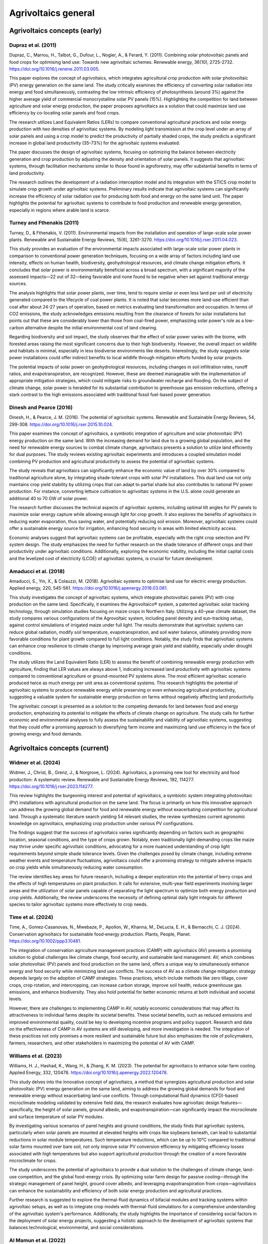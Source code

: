 Agrivoltaics general
==================

Agrivoltaics concepts (early)
--------------------

Dupraz et al. (2011)
+++++++++++++++++++++++++++
Dupraz, C., Marrou, H., Talbot, G., Dufour, L., Nogier, A., & Ferard, Y. (2011). Combining solar photovoltaic panels and food crops for optimising land use: Towards new agrivoltaic schemes. Renewable energy, 36(10), 2725-2732. https://doi.org/10.1016/j.renene.2011.03.005.

This paper explores the concept of agrivoltaics, which integrates agricultural crop production with solar photovoltaic (PV) energy generation on the same land. The study critically examines the efficiency of converting solar radiation into energy and food simultaneously, contrasting the low intrinsic efficiency of photosynthesis (around 3%) against the higher average yield of commercial monocrystalline solar PV panels (15%). Highlighting the competition for land between agriculture and solar energy production, the paper proposes agrivoltaics as a solution that could maximize land use efficiency by co-locating solar panels and food crops.

The research utilizes Land Equivalent Ratios (LERs) to compare conventional agricultural practices and solar energy production with two densities of agrivoltaic systems. By modeling light transmission at the crop level under an array of solar panels and using a crop model to predict the productivity of partially shaded crops, the study predicts a significant increase in global land productivity (35–73%) for the agrivoltaic systems evaluated.

The paper discusses the design of agrivoltaic systems, focusing on optimizing the balance between electricity generation and crop production by adjusting the density and orientation of solar panels. It suggests that agrivoltaic systems, through facilitation mechanisms similar to those found in agroforestry, may offer substantial benefits in terms of land productivity.

The research outlines the development of a radiation interception model and its integration with the STICS crop model to simulate crop growth under agrivoltaic systems. Preliminary results indicate that agrivoltaic systems can significantly increase the efficiency of solar radiation use for producing both food and energy on the same land unit. The paper highlights the potential for agrivoltaic systems to contribute to food production and renewable energy generation, especially in regions where arable land is scarce.

Turney and Fthenakis (2011)
+++++++++++++++++++++++++++
Turney, D., & Fthenakis, V. (2011). Environmental impacts from the installation and operation of large-scale solar power plants. Renewable and Sustainable Energy Reviews, 15(6), 3261-3270. https://doi.org/10.1016/j.rser.2011.04.023.

This study provides an evaluation of the environmental impacts associated with large-scale solar power plants in comparison to conventional power generation techniques, focusing on a wide array of factors including land use intensity, effects on human health, biodiversity, geohydrological resources, and climate change mitigation efforts. It concludes that solar power is environmentally beneficial across a broad spectrum, with a significant majority of the assessed impacts—22 out of 32—being favorable and none found to be negative when set against traditional energy sources.

The analysis highlights that solar power plants, over time, tend to require similar or even less land per unit of electricity generated compared to the lifecycle of coal power plants. It is noted that solar becomes more land-use efficient than coal after about 24-27 years of operation, based on metrics evaluating land transformation and occupation. In terms of CO2 emissions, the study acknowledges emissions resulting from the clearance of forests for solar installations but points out that these are considerably lower than those from coal-fired power, emphasizing solar power's role as a low-carbon alternative despite the initial environmental cost of land clearing.

Regarding biodiversity and soil impact, the study observes that the effect of solar power varies with the biome, with forested areas raising the most significant concerns due to their high biodiversity. However, the overall impact on wildlife and habitats is minimal, especially in less biodiverse environments like deserts. Interestingly, the study suggests solar power installations could offer indirect benefits to local wildlife through mitigation efforts funded by solar projects.

The potential impacts of solar power on geohydrological resources, including changes in soil infiltration rates, runoff ratios, and evapotranspiration, are recognized. However, these are deemed manageable with the implementation of appropriate mitigation strategies, which could mitigate risks to groundwater recharge and flooding. On the subject of climate change, solar power is heralded for its substantial contribution to greenhouse gas emission reductions, offering a stark contrast to the high emissions associated with traditional fossil fuel-based power generation.

Dinesh and Pearce (2016)
+++++++++++++++++++++++++++
Dinesh, H., & Pearce, J. M. (2016). The potential of agrivoltaic systems. Renewable and Sustainable Energy Reviews, 54, 299-308. https://doi.org/10.1016/j.rser.2015.10.024.

This paper examines the concept of agrivoltaics, a symbiotic integration of agriculture and solar photovoltaic (PV) energy production on the same land. With the increasing demand for land due to a growing global population, and the need for renewable energy sources to combat climate change, agrivoltaics presents a solution to utilize land efficiently for dual purposes. The study reviews existing agrivoltaic experiments and introduces a coupled simulation model combining PV production and agricultural productivity to assess the potential of agrivoltaic systems.

The study reveals that agrivoltaics can significantly enhance the economic value of land by over 30% compared to traditional agriculture alone, by integrating shade-tolerant crops with solar PV installations. This dual land use not only maintains crop yield stability by utilizing crops that can adapt to partial shade but also contributes to national PV power production. For instance, converting lettuce cultivation to agrivoltaic systems in the U.S. alone could generate an additional 40 to 70 GW of solar power.

The research further discusses the technical aspects of agrivoltaic systems, including optimal tilt angles for PV panels to maximize solar energy capture while allowing enough light for crop growth. It also explores the benefits of agrivoltaics in reducing water evaporation, thus saving water, and potentially reducing soil erosion. Moreover, agrivoltaic systems could offer a sustainable energy source for irrigation, enhancing food security in areas with limited electricity access.

Economic analyses suggest that agrivoltaic systems can be profitable, especially with the right crop selection and PV system design. The study emphasizes the need for further research on the shade tolerance of different crops and their productivity under agrivoltaic conditions. Additionally, exploring the economic viability, including the initial capital costs and the levelized cost of electricity (LCOE) of agrivoltaic systems, is crucial for future development.

Amaducci et al. (2018)
+++++++++++++++++++++++++++
Amaducci, S., Yin, X., & Colauzzi, M. (2018). Agrivoltaic systems to optimise land use for electric energy production. Applied energy, 220, 545-561. https://doi.org/10.1016/j.apenergy.2018.03.081.

This study investigates the concept of agrivoltaic systems, which integrate photovoltaic panels (PV) with crop production on the same land. Specifically, it examines the Agrovoltaico® system, a patented agrivoltaic solar tracking technology, through simulation studies focusing on maize crops in Northern Italy. Utilizing a 40-year climate dataset, the study compares various configurations of the Agrovoltaic system, including panel density and sun-tracking setup, against control simulations of irrigated maize under full light. The results demonstrate that agrivoltaic systems can reduce global radiation, modify soil temperature, evapotranspiration, and soil water balance, ultimately providing more favorable conditions for plant growth compared to full light conditions. Notably, the study finds that agrivoltaic systems can enhance crop resilience to climate change by improving average grain yield and stability, especially under drought conditions.

The study utilizes the Land Equivalent Ratio (LER) to assess the benefit of combining renewable energy production with agriculture, finding that LER values are always above 1, indicating increased land productivity with agrivoltaic systems compared to conventional agriculture or ground-mounted PV systems alone. The most efficient agrivoltaic scenario produced twice as much energy per unit area as conventional systems. This research highlights the potential of agrivoltaic systems to produce renewable energy while preserving or even enhancing agricultural productivity, suggesting a valuable system for sustainable energy production on farms without negatively affecting land productivity.

The agrivoltaic concept is presented as a solution to the competing demands for land between food and energy production, emphasizing its potential to mitigate the effects of climate change on agriculture. The study calls for further economic and environmental analyses to fully assess the sustainability and viability of agrivoltaic systems, suggesting that they could offer a promising approach to diversifying farm income and maximizing land use efficiency in the face of growing energy and food demands.


Agrivoltaics concepts (current)
--------------------
Widmer et al. (2024)
+++++++++++++++++++++++++++
Widmer, J., Christ, B., Grenz, J., & Norgrove, L. (2024). Agrivoltaics, a promising new tool for electricity and food production: A systematic review. Renewable and Sustainable Energy Reviews, 192, 114277. https://doi.org/10.1016/j.rser.2023.114277.

This review highlights the burgeoning interest and potential of agrivoltaics, a symbiotic system integrating photovoltaic (PV) installations with agricultural production on the same land. The focus is primarily on how this innovative approach can address the growing global demand for food and renewable energy without exacerbating competition for agricultural land. Through a systematic literature search yielding 54 relevant studies, the review synthesizes current agronomic knowledge on agrivoltaics, emphasizing crop production under various PV configurations.

The findings suggest that the success of agrivoltaics varies significantly depending on factors such as geographic location, seasonal conditions, and the type of crops grown. Notably, even traditionally light-demanding crops like maize may thrive under specific agrivoltaic conditions, advocating for a more nuanced understanding of crop light requirements beyond simple shade tolerance levels. Given the challenges posed by climate change, including extreme weather events and temperature fluctuations, agrivoltaics could offer a promising strategy to mitigate adverse impacts on crop yields while simultaneously reducing water consumption.

The review identifies key areas for future research, including a deeper exploration into the potential of berry crops and the effects of high temperatures on plant production. It calls for extensive, multi-year field experiments involving larger areas and the utilization of solar panels capable of separating the light spectrum to optimize both energy production and crop yields. Additionally, the review underscores the necessity of defining optimal daily light integrals for different species to tailor agrivoltaic systems more effectively to crop needs.

Time et al. (2024)
+++++++++++++++++++++++++++
Time, A., Gomez‐Casanovas, N., Mwebaze, P., Apollon, W., Khanna, M., DeLucia, E. H., & Bernacchi, C. J. (2024). Conservation agrivoltaics for sustainable food‐energy production. Plants, People, Planet. https://doi.org/10.1002/ppp3.10481.

The integration of conservation agriculture management practices (CAMP) with agrivoltaics (AV) presents a promising solution to global challenges like climate change, food security, and sustainable land management. AV, which combines solar photovoltaic (PV) panels and food production on the same land, offers a unique way to simultaneously enhance energy and food security while minimizing land use conflicts. The success of AV as a climate change mitigation strategy depends largely on the adoption of CAMP strategies. These practices, which include methods like zero tillage, cover crops, crop rotation, and intercropping, can increase carbon storage, improve soil health, reduce greenhouse gas emissions, and enhance biodiversity. They also hold potential for better economic returns at both individual and societal levels.

However, there are challenges to implementing CAMP in AV, notably economic considerations that may affect its attractiveness to individual farms despite its societal benefits. These societal benefits, such as reduced emissions and improved environmental quality, could be key to developing incentive programs and policy support. Research and data on the effectiveness of CAMP in AV systems are still developing, and more investigation is needed. The integration of these practices not only promises a more resilient and sustainable future but also emphasizes the role of policymakers, farmers, researchers, and other stakeholders in maximizing the potential of AV with CAMP.

Williams et al. (2023)
+++++++++++++++++++++++++++
Williams, H. J., Hashad, K., Wang, H., & Zhang, K. M. (2023). The potential for agrivoltaics to enhance solar farm cooling. Applied Energy, 332, 120478. https://doi.org/10.1016/j.apenergy.2022.120478.

This study delves into the innovative concept of agrivoltaics, a method that synergizes agricultural production and solar photovoltaic (PV) energy generation on the same land, aiming to address the growing global demands for food and renewable energy without exacerbating land-use conflicts. Through computational fluid dynamics (CFD)-based microclimate modeling validated by extensive field data, the research evaluates how agrivoltaic design features—specifically, the height of solar panels, ground albedo, and evapotranspiration—can significantly impact the microclimate and surface temperature of solar PV modules.

By investigating various scenarios of panel heights and ground conditions, the study finds that agrivoltaic systems, particularly when solar panels are mounted at elevated heights with crops like soybeans beneath, can lead to substantial reductions in solar module temperatures. Such temperature reductions, which can be up to 10°C compared to traditional solar farms mounted over bare soil, not only improve solar PV conversion efficiency by mitigating efficiency losses associated with high temperatures but also support agricultural production through the creation of a more favorable microclimate for crops.

The study underscores the potential of agrivoltaics to provide a dual solution to the challenges of climate change, land-use competition, and the global food-energy crisis. By optimizing solar farm design for passive cooling—through the strategic management of panel height, ground cover albedo, and leveraging evapotranspiration from crops—agrivoltaics can enhance the sustainability and efficiency of both solar energy production and agricultural practices.

Further research is suggested to explore the thermal-fluid dynamics of bifacial modules and tracking systems within agrivoltaic setups, as well as to integrate crop models with thermal-fluid simulations for a comprehensive understanding of the agrivoltaic system's performance. Additionally, the study highlights the importance of considering social factors in the deployment of solar energy projects, suggesting a holistic approach to the development of agrivoltaic systems that balances technological, environmental, and social considerations.

Al Mamun et al. (2022)
+++++++++++++++++++++++++++
Al Mamun, M. A., Dargusch, P., Wadley, D., Zulkarnain, N. A., & Aziz, A. A. (2022). A review of research on agrivoltaic systems. Renewable and Sustainable Energy Reviews, 161, 112351. https://doi.org/10.1016/j.rser.2022.112351.

This review on agrivoltaic systems presented synthesizes research findings on integrating crop production and photovoltaic (PV) power generation, aiming to address land use efficiency amidst growing demands for food and renewable energy. The review encompasses 98 studies, with a focus on engineering, financial models, and large-scale applications involving livestock grazing. It highlights the predominant research from the northern hemisphere, underscoring the need for comprehensive financial performance models and further exploration into large-scale agrivoltaic facilities that incorporate livestock.

From the study, major points are indicated. A substantial increase in publications over the last five years, indicating growing interest and research activity in agrivoltaics. The majority of studies are peer-reviewed articles, with Applied Energy being a notable publication source. Research predominantly focuses on medium-to-large-scale PV systems, with a significant portion examining installations exceeding 1 MW. Geographic distribution of agrivoltaic research aligns with areas of high solar irradiation, yet the suitability also depends on local agricultural conditions. The scale of PV and land use economics is a crucial area of study, with half of the reviewed papers discussing facility sizes and the economic implications of agrivoltaics. Operational considerations and the practical influences of agrivoltaics on crop growth, water usage, and solar orientation are vital areas of research.

Important insights in the study are below. A marked shift towards researching agrivoltaic applications in recent years, reflecting an increasing recognition of its potential to simultaneously address energy and agricultural production challenges. The identification of gaps in knowledge, particularly regarding the financial viability of large-scale agrivoltaic systems and their integration with livestock grazing, pointing to new directions for future research. A call for more detailed economic analyses and models to better understand the financial performance of agrivoltaic systems across different scales and settings.

Trommsdorff et al. (2021)
+++++++++++++++++++++++++++
Trommsdorff, M., Kang, J., Reise, C., Schindele, S., Bopp, G., Ehmann, A., ... & Obergfell, T. (2021). Combining food and energy production: Design of an agrivoltaic system applied in arable and vegetable farming in Germany. Renewable and Sustainable Energy Reviews, 140, 110694. https://doi.org/10.1016/j.rser.2020.110694.

This study explores the technical feasibility, design considerations, and real-world performance of an Agrivoltaic (APV) system installed near Lake Constance in Germany, as part of the APV-RESOLA project by the Fraunhofer Institute for Solar Energy Systems ISE. The unique aspect of this German APV design lies in its accommodation for a wide range of agricultural machinery, made possible by a vertical clearance of 5 meters and a width clearance of up to 19 meters. The research facility allowed for the cultivation of crops such as potato, celeriac, clover grass, and winter wheat under the solar panels, with the dual aim of producing food and generating photovoltaic power.

Key Findings are summarized here. The Land Equivalent Ratio (LER) results revealed a significant increase in land productivity, ranging from 56% to 70% in 2017, and nearly 90% in the dry and hot summer of 2018. These findings underscore the potential of APV systems to enhance land use efficiency, particularly under changing climate conditions. Orientation and row distance of the APV system were identified as critical design parameters affecting light distribution on the ground and thus crop yields. Deviating the system orientation from due south by about 30° resulted in a more equal distribution of radiation, optimizing conditions for both agricultural and electrical yields. The APV system demonstrated resilience against unfavorable weather conditions, such as excessive sunlight or hail, and showed potential for improving water availability and use efficiency for the crops grown beneath. Electrical yield from the APV system was found to be about 17% lower compared to a standard ground-mounted PV system, primarily due to the chosen design to facilitate agricultural activities. However, the bifacial modules used in the APV system captured additional light, offsetting some of the potential yield loss.

Implications are summarized here. This study illustrates the promising potential of agrivoltaics as a multifunctional solution to the competing demands for land use, by simultaneously addressing food production and renewable energy generation. The high LER values obtained from the APV-RESOLA project highlight the potential for agrivoltaics to contribute significantly to sustainable land management, especially in regions facing land scarcity and the impacts of climate change. The successful implementation and positive outcomes of the APV system near Lake Constance suggest that agrivoltaics can play a crucial role in the energy transition towards renewable sources without compromising agricultural productivity. Moreover, the study points to the need for more research on crop responses under APV systems, optimal system designs for different climatic and agricultural conditions, and the development of supportive policy frameworks to encourage the adoption of agrivoltaics.

Efficiency
---------------------------
Liu et al. (2023)
+++++++++++++++++++++++++++
Liu, W., Omer, A. A. A., & Li, M. (2023). Agrivoltaic: Challenge and Progress. Agronomy, 13(7), 1934. https://doi.org/10.3390/agronomy13071934.

The article discusses the importance and development of Agricultural Photovoltaic (APV) systems as a solution to the challenges posed by the need for renewable energy expansion and the efficient use of land. With the increasing efficiency and decreasing cost of photovoltaic (PV) technology, solar energy emerges as a vital renewable resource to meet net-zero emissions targets and mitigate climate change. However, the integration of solar farms into agricultural land, known as APV, presents a promising yet complex strategy to harness solar energy without compromising valuable farmland.

Key discussin is as below. The International Energy Agency (IEA) emphasizes the role of renewable energy technologies, particularly solar PV, in achieving the net-zero emissions goal by 2050 and limiting global warming. The efficiency of commercial PV modules has improved significantly, from about 15% in 2010 to approximately 23% today, while production costs have dropped substantially. APV systems face challenges, such as ensuring sufficient crop yield under the panels due to reduced sunlight, which is a crucial consideration for their widespread adoption. Contrary to concerns about insufficient light, there is evidence that excessive sunlight during certain times can harm crops, suggesting that APV could provide beneficial shading. Innovative solutions like Spectrum Splitting and Concentrated APV (SCAPV) and Even-lighting APV (EAPV) are being explored to optimize light management for both crop growth and solar power generation. The global installed capacity of APV reached around 14 GWp in 2021, indicating growing interest and investment in integrating solar energy production with agriculture.

Important points are presented below. An analysis demonstrating the economic and social benefits of APV in rural Japan, suggesting that APV can significantly contribute to local energy demand and stimulate the economy. Research indicating that APV installations can have positive ecological impacts and support the expansion of renewable energy without compromising food production. Studies on the effects of APV on crop characteristics, such as yield, antioxidant capacity, and secondary metabolites, showing potential benefits for crop cultivation under APV systems. Experimental research on using polymer multilayers to reduce water evaporation, reflecting sunlight for PV electricity generation while conserving water for agriculture.

Gorjian et al. (2022)
+++++++++++++++++++++++++++
Gorjian, S., Bousi, E., Özdemir, Ö. E., Trommsdorff, M., Kumar, N. M., Anand, A., ... & Chopra, S. S. (2022). Progress and challenges of crop production and electricity generation in agrivoltaic systems using semi-transparent photovoltaic technology. Renewable and Sustainable Energy Reviews, 158, 112126. https://doi.org/10.1016/j.rser.2022.112126.

The overview provided highlights the significant advancements and considerations in integrating photovoltaic (PV) technology with agriculture, a concept known as agrivoltaics. This integration aims to address the dual challenges of increasing global food demand and the need for clean energy production, offering a promising solution to optimize the use of land for both crop production and electricity generation. Below is the itemized summary of this paper

- Global Trend and Growth of Agrivoltaics: The agrivoltaic sector has witnessed exponential growth, with installed capacity reaching 2.8 GW in 2020, up from 5 MW in 2012. This growth underscores the increasing recognition of agrivoltaics as a viable solution to co-locate agriculture and solar PV systems, maximizing land use efficiency.

- Advent of Semi-Transparent PV (STPV) Modules: STPV modules represent a significant advancement in agrivoltaics, allowing for the simultaneous generation of electricity and passage of light necessary for crop growth. The study examines various STPV technologies, including crystalline silicon (c-Si), thin-film photovoltaics, organic PVs (OPVs), dye-sensitized solar cells (DSSCs), concentrating PVs (CPVs), and luminescent solar concentrators (LSCs), highlighting their applications in both open and closed agrivoltaic systems.

- Technological and Economic Considerations: The report delves into the technological specifics, advantages, and challenges associated with each type of STPV technology. It discusses the importance of balancing the solar electricity generation efficiency of PV modules with the light transmission requirements of crops underneath, emphasizing the need for further technological enhancements and cost reductions to make STPV technologies more viable and sustainable.

- Impact on Crop Growth: One of the critical considerations in agrivoltaic systems is ensuring that crops receive sufficient light for photosynthesis. The study explores innovative solutions to this challenge, such as the use of mosaic-structured and semi-transparent thin-film solar cells, which allow some light to pass through to the crops below. These solutions aim to mitigate the potential yield reduction caused by shading from PV panels.

- Future Directions and Research Needs: The report identifies several areas for future research, including improving the efficiency and reducing the costs of STPV modules, understanding the response of different crops to varying light conditions created by STPV systems, and developing innovative designs that maximize both energy production and crop yield.

- Potential Benefits Beyond Energy and Food Production: Beyond the primary goals of energy generation and food production, agrivoltaics offer additional benefits, such as water conservation through reduced evaporation, protection of crops from extreme weather conditions, and potential improvements in plant growth conditions.

Gonocruz et al. (2021)
+++++++++++++++++++++++++++
Gonocruz, R. A., Nakamura, R., Yoshino, K., Homma, M., Doi, T., Yoshida, Y., & Tani, A. (2021). Analysis of the rice yield under an Agrivoltaic system: A case study in Japan. Environments, 8(7), 65. https://doi.org/10.3390/environments8070065.

This study explores the integration of agrivoltaic systems in rice paddies, assessing their impact on rice crop yields while simultaneously generating renewable energy. Following the 2011 Great East Japan Earthquake and subsequent increase in energy importation, Japan has sought alternative energy sources, including renewable energy, to enhance energy security and reduce carbon emissions. Agrivoltaic systems, which combine photovoltaic panels with agriculture, are seen as a viable solution to utilize land efficiently for both food and energy production.

The research focused on determining the optimal shading rate from photovoltaic panels that would allow rice paddies to maintain at least 80% of their yield, a requirement set by the Japanese Ministry of Agriculture, Forestry and Fisheries. Findings indicated that a shading rate between 27 to 39% could achieve this balance, suggesting that if agrivoltaic systems were applied at a 28% density across Japan's rice paddies, they could potentially generate 284 million MWh/yr, covering about 29% of Japan's total electricity demand as of 2018.

The study conducted detailed experiments across several farms to evaluate the effects of shading on rice productivity, involving various meteorological measurements and crop sampling techniques to analyze the impacts on rice growth, yield, and quality. It was discovered that shading significantly influenced the number of panicles, a key factor in determining rice yield. Additionally, the study considered the potential electricity generation capabilities of agrivoltaic systems installed in rice paddies across Japan, highlighting their promise in contributing significantly to the country's renewable energy portfolio and helping achieve its carbon neutrality goals by 2050.



Adverse effect
---------------------------


Food-water-energy Nexus
--------------------
Temiz and Dincer (2024)
+++++++++++++++++++++++++++
Temiz, M., & Dincer, I. (2024). Development of concentrated solar and agrivoltaic based system to generate water, food and energy with hydrogen for sustainable agriculture. Applied Energy, 358, 122539. https://doi.org/10.1016/j.apenergy.2023.122539.

This comprehensive study introduces an innovative integrated energy system that synergizes agrivoltaic systems and concentrated solar power (CSP), termed as "agri-CSP," to address the critical nexus of water, food, and energy sustainability. By co-locating solar photovoltaics (PV) and CSP technologies on agricultural lands, the proposed system aims to maximize the utility of land resources while providing multiple benefits including electricity, heating, cooling, fresh water, and hydrogen production, thereby enhancing the self-sufficiency of farm communities.

The study emphasizes the urgent need for sustainable and efficient utilization of resources in the face of climate change and growing global demands for energy, water, and food. It explores the potential of agrivoltaics—combining solar PV systems with agricultural production—and extends this concept by incorporating CSP technology to generate process heat, thus introducing the novel concept of agri-CSP.

Different agrivoltaic orientations (vertical-fixed, tilted-fixed, and tracking) and the newly suggested agri-CSP system are comparatively assessed through simulations using actual meteorological data and commercially available products. The analysis reveals that agri-CSP and agrivoltaic systems can significantly contribute to the electricity supply of a hypothetical community, alongside producing substantial amounts of fresh water and hydrogen, essential for sustainable agriculture and energy storage.

Key findings are summarized here. The agri-CSP system, alongside various agrivoltaic orientations, can make a community of 86,000 people self-sufficient in terms of energy, water, and hydrogen production. The integrated system demonstrates high overall energy and exergy efficiencies (59.95% and 41.01%, respectively), highlighting its effectiveness in utilizing solar energy. Different agrivoltaic orientations offer varied benefits, with the tracking orientation providing the highest electricity generation, while vertical-fixed and tilted-fixed orientations offer additional advantages for certain crop types. The integration of molten salt thermal energy storage and pumped-hydro storage systems enables the proposed system to address the intermittency of solar energy and ensure a continuous supply of power and heat.

The study's approach to dynamically simulating the integrated system for an entire year under varying conditions demonstrates the feasibility and performance of agri-CSP in changing environments. This innovative concept not only minimizes the land footprint of solar energy systems but also addresses environmental concerns by generating clean energy, reducing greenhouse gas emissions, and supporting sustainable agricultural practices.

